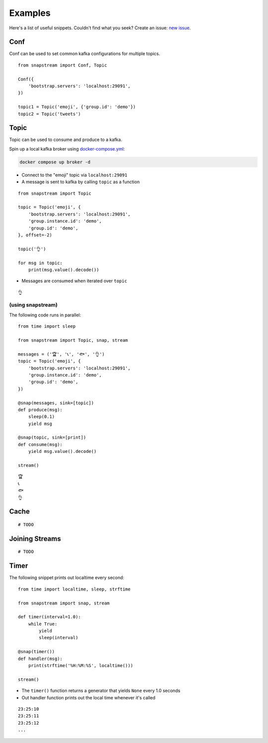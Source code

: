 .. _examples:

Examples
============

Here's a list of useful snippets. Couldn't find what you seek? Create an issue: `new issue <https://github.com/Menziess/snapstream/issues/new>`_.

Conf
-------

Conf can be used to set common kafka configurations for multiple topics.

::

  from snapstream import Conf, Topic

  Conf({
      'bootstrap.servers': 'localhost:29091',
  })

  topic1 = Topic('emoji', {'group.id': 'demo'})
  topic2 = Topic('tweets')

Topic
-------

Topic can be used to consume and produce to a kafka.

Spin up a local kafka broker using `docker-compose.yml <https://github.com/Menziess/snapstream/blob/master/docker-compose.yml>`_:

.. code-block:: bash

  docker compose up broker -d

- Connect to the "emoji" topic via ``localhost:29091``
- A message is sent to kafka by calling ``topic`` as a function

::

  from snapstream import Topic

  topic = Topic('emoji', {
      'bootstrap.servers': 'localhost:29091',
      'group.instance.id': 'demo',
      'group.id': 'demo',
  }, offset=-2)

  topic('👌')

  for msg in topic:
      print(msg.value().decode())

- Messages are consumed when iterated over ``topic``

::

  👌

(using snapstream)
******************

The following code runs in parallel:

::

  from time import sleep

  from snapstream import Topic, snap, stream

  messages = ('🏆', '📞', '🐟', '👌')
  topic = Topic('emoji', {
      'bootstrap.servers': 'localhost:29091',
      'group.instance.id': 'demo',
      'group.id': 'demo',
  })

  @snap(messages, sink=[topic])
  def produce(msg):
      sleep(0.1)
      yield msg

  @snap(topic, sink=[print])
  def consume(msg):
      yield msg.value().decode()

  stream()

::

  🏆
  📞
  🐟
  👌

Cache
-------

::

  # TODO

Joining Streams
---------------

::

  # TODO

Timer
------------------

The following snippet prints out localtime every second:

::

  from time import localtime, sleep, strftime

  from snapstream import snap, stream

  def timer(interval=1.0):
      while True:
          yield
          sleep(interval)

  @snap(timer())
  def handler(msg):
      print(strftime('%H:%M:%S', localtime()))

  stream()

- The ``timer()`` function returns a generator that yields ``None`` every 1.0 seconds
- Out handler function prints out the local time whenever it's called

::

  23:25:10
  23:25:11
  23:25:12
  ...
